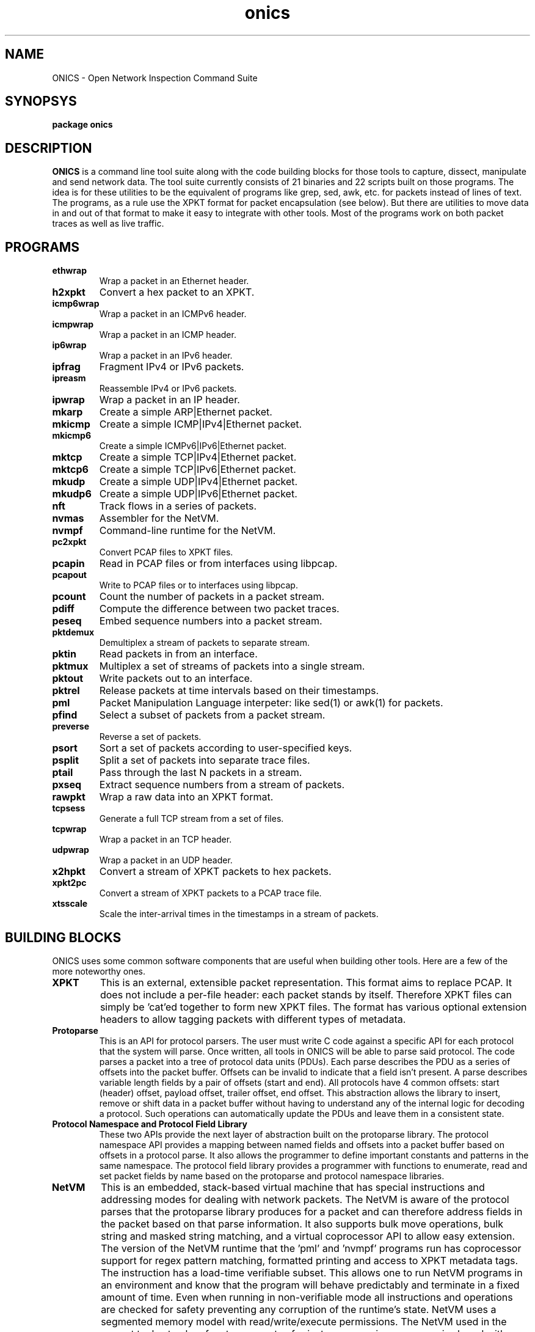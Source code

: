.TH "onics" 7 "August 2015" "ONICS 1.0"
.SH NAME
ONICS - Open Network Inspection Command Suite
.P
.SH SYNOPSYS
\fBpackage onics\fP
.P
.SH DESCRIPTION
\fBONICS\fP is a command line tool suite along with the code building
blocks for those tools to capture, dissect, manipulate and send network
data.  The tool suite currently consists of 21 binaries and 22 scripts
built on those programs.  The idea is for these utilities to be the
equivalent of programs like grep, sed, awk, etc. for packets instead of
lines of text.  The programs, as a rule use the XPKT format for packet
encapsulation (see below).  But there are utilities to move data in and
out of that format to make it easy to integrate with other tools.  Most
of the programs work on both packet traces as well as live traffic. 
.P
.SH PROGRAMS
.P
.IP \fBethwrap\fP
Wrap a packet in an Ethernet header.
.IP \fBh2xpkt\fP
Convert a hex packet to an XPKT.
.IP \fBicmp6wrap\fP
Wrap a packet in an ICMPv6 header.
.IP \fBicmpwrap\fP
Wrap a packet in an ICMP header.
.IP \fBip6wrap\fP
Wrap a packet in an IPv6 header.
.IP \fBipfrag\fP
Fragment IPv4 or IPv6 packets.
.IP \fBipreasm\fP
Reassemble IPv4 or IPv6 packets.
.IP \fBipwrap\fP
Wrap a packet in an IP header.
.IP \fBmkarp\fP
Create a simple ARP|Ethernet packet.
.IP \fBmkicmp\fP
Create a simple ICMP|IPv4|Ethernet packet.
.IP \fBmkicmp6\fP
Create a simple ICMPv6|IPv6|Ethernet packet.
.IP \fBmktcp\fP
Create a simple TCP|IPv4|Ethernet packet.
.IP \fBmktcp6\fP
Create a simple TCP|IPv6|Ethernet packet.
.IP \fBmkudp\fP
Create a simple UDP|IPv4|Ethernet packet.
.IP \fBmkudp6\fP
Create a simple UDP|IPv6|Ethernet packet.
.IP \fBnft\fP
Track flows in a series of packets.
.IP \fBnvmas\fP
Assembler for the NetVM.
.IP \fBnvmpf\fP
Command-line runtime for the NetVM.
.IP \fBpc2xpkt\fP
Convert PCAP files to XPKT files.
.IP \fBpcapin\fP
Read in PCAP files or from interfaces using libpcap.
.IP \fBpcapout\fP
Write to PCAP files or to interfaces using libpcap.
.IP \fBpcount\fP
Count the number of packets in a packet stream.
.IP \fBpdiff\fP
Compute the difference between two packet traces.
.IP \fBpeseq\fP
Embed sequence numbers into a packet stream.
.IP \fBpktdemux\fP
Demultiplex a stream of packets to separate stream.
.IP \fBpktin\fP
Read packets in from an interface.
.IP \fBpktmux\fP
Multiplex a set of streams of packets into a single stream.
.IP \fBpktout\fP
Write packets out to an interface.
.IP \fBpktrel\fP
Release packets at time intervals based on their timestamps.
.IP \fBpml\fP
Packet Manipulation Language interpeter: like sed(1) or awk(1) for
packets.
.IP \fBpfind\fP
Select a subset of packets from a packet stream.
.IP \fBpreverse\fP
Reverse a set of packets.
.IP \fBpsort\fP
Sort a set of packets according to user-specified keys.
.IP \fBpsplit\fP
Split a set of packets into separate trace files.
.IP \fBptail\fP
Pass through the last N packets in a stream.
.IP \fBpxseq\fP
Extract sequence numbers from a stream of packets.
.IP \fBrawpkt\fP
Wrap a raw data into an XPKT format.
.IP \fBtcpsess\fP
Generate a full TCP stream from a set of files.
.IP \fBtcpwrap\fP
Wrap a packet in an TCP header.
.IP \fBudpwrap\fP
Wrap a packet in an UDP header.
.IP \fBx2hpkt\fP
Convert a stream of XPKT packets to hex packets.
.IP \fBxpkt2pc\fP
Convert a stream of XPKT packets to a PCAP trace file.
.IP \fBxtsscale\fP
Scale the inter-arrival times in the timestamps in a stream of packets.
.P
.SH BUILDING BLOCKS
.P
ONICS uses some common software components that are useful when building
other tools.  Here are a few of the more noteworthy ones.
.IP \fBXPKT\fP
This is an external, extensible packet representation.  This format aims
to replace PCAP.  It does not include a per-file header: each packet
stands by itself.  Therefore  XPKT files can simply be 'cat'ed together
to form new XPKT files.  The format has various optional extension
headers to allow tagging packets with different types of metadata.
.IP \fBProtoparse\fP
This is an API for protocol parsers.  The user must write C code against
a specific API for each protocol that the system will parse.  Once
written, all tools in ONICS will be able to parse said protocol.  The
code parses a packet into a tree of protocol data units (PDUs).  Each
parse describes the PDU as a series of offsets into the packet buffer.
Offsets can be invalid to indicate that a field isn't present.  A parse
describes variable length fields by a pair of offsets (start and end).
All protocols have 4 common offsets:  start (header) offset, payload
offset, trailer offset, end offset.  This abstraction allows the library
to insert, remove or shift data in a packet buffer without having to
understand any of the internal logic for decoding a protocol.  Such
operations can automatically update the PDUs and leave them in a
consistent state.
.IP "\fBProtocol Namespace and Protocol Field Library\fP"
These two APIs provide  the next layer of abstraction built on the
protoparse library.  The protocol namespace API  provides a mapping
between named fields and offsets into a packet buffer based on offsets
in a protocol parse.   It also allows the programmer to define important
constants and patterns in the same namespace.  The protocol field
library provides a programmer with functions to enumerate, read and set
packet fields by name based on the protoparse and protocol namespace
libraries.
.IP \fBNetVM\fP
This is an embedded, stack-based virtual machine that has special
instructions and addressing modes for dealing with network packets.  The
NetVM is aware of the protocol parses that the protoparse library
produces for a packet and can therefore address fields in the packet
based on that parse information.  It also supports bulk move operations,
bulk string and masked string matching, and a virtual coprocessor API to
allow easy extension.  The version of the NetVM runtime that the 'pml'
and 'nvmpf' programs run has coprocessor support for regex pattern
matching, formatted printing and access to XPKT metadata tags.  The
instruction has a load-time verifiable subset.  This allows one to run
NetVM programs in an environment and know that the program will behave
predictably and terminate in a fixed amount of time.   Even when running
in non-verifiable mode all instructions and operations are checked for
safety preventing any corruption of the runtime's state.  NetVM uses a
segmented memory model with read/write/execute permissions.  The NetVM
used in the current tool set only refers to segments of private memory:
i.e. no access is shared with program itself making it impossible to
corrupt interpreter state.
.P
.SH EXAMPLES
.P
There are many more examples in the manpages for the individual tools.
However, this should give you an idea of how the tools are designed
to be used.
.P
For example, to generate a TCP packet with a payload of "hello world"
and send it out eth0 you would run:
.nf

  echo "hello world" | mktcp | pktout eth0

.fi
.P
This example does the same, but builds it up protocol layer by layer.
.nf

  echo "hello world" | rawpkt | tcpwrap | ipwrap | 
       ethwrap | pktout eth0

.fi
To read packets from the network, extract those going to host
192.168.0.3 port 443, keep a running count of the number captured and
write them to a packet trace file you could run:
.nf

  pktin eth0 | 
    pfind "ip and tcp and ip.daddr == 192.168.0.3 and tcp.dport == 443" | 
    pcount -s 5 > outfile

.fi
To toggle the Don't Fragment bit of every packet in a trace file you
could run:
.nf

  pml -e '?- ip -? { ip.df = ip.df ^ 1; fix_csums(0); }' infile outfile

.fi
To examine the difference between the files to see what changed:
.nf

  pdiff infile outfile | less

.fi
.P
.SH AUTHOR
Christopher A. Telfer <ctelfer@gmail.com>
.P
.SH "SEE ALSO"
ethwrap(1), h2xpkt(1), icmp6wrap(1), icmpwrap(1), ip6wrap(1), ipfrag(1),
ipreasm(1), ipwrap(1), mkarp(1), mkicmp(1), mkicmp6(1), mktcp(1), mktcp6(1),
mkudp(1), mkudp6(1), nft(1), nvmas(1), nvmpf(1), onics_proto(7), pc2xpkt(1),
pcapin(1), pcapout(1), pcount(1), pdiff(1), peseq(1), pfind(1), pktdemux(1),
pktin(1), pktmux(1), pktout(1), pktrel(1), pml(1), preverse(1), psort(1),
psplit(1), ptail(1), pxseq(1), rawpkt(1), tcpsess(1), tcpwrap(1), udpwrap(1),
x2hpkt(1), xpkt2pc(1), xtsscale(1)

